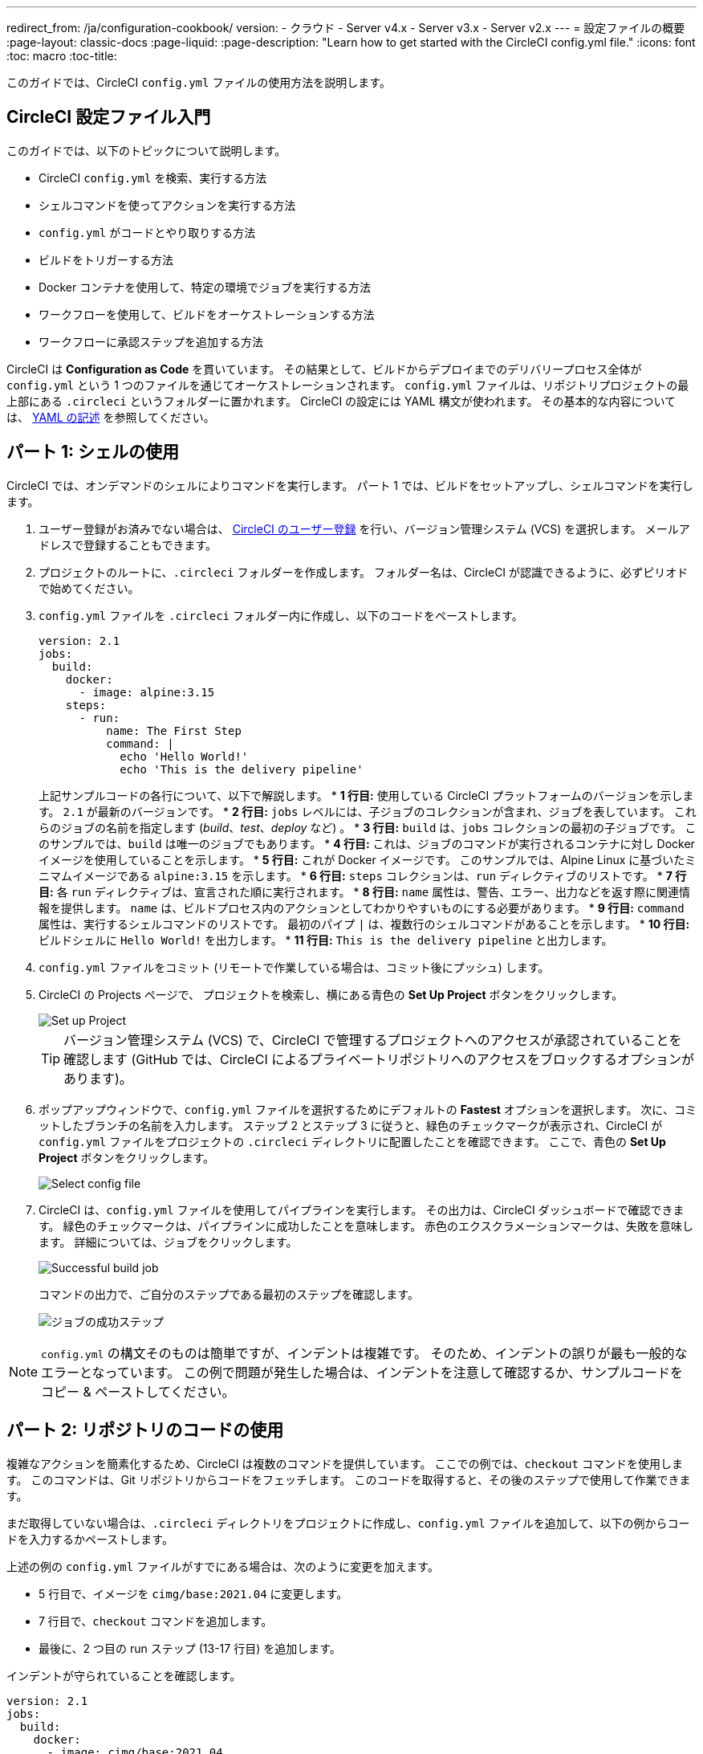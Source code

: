 ---

redirect_from: /ja/configuration-cookbook/
version:
- クラウド
- Server v4.x
- Server v3.x
- Server v2.x
---
= 設定ファイルの概要
:page-layout: classic-docs
:page-liquid:
:page-description: "Learn how to get started with the CircleCI config.yml file."
:icons: font
:toc: macro
:toc-title:

このガイドでは、CircleCI `config.yml` ファイルの使用方法を説明します。

toc::[]

[#getting-started-with-circleci-config]
== CircleCI 設定ファイル入門

このガイドでは、以下のトピックについて説明します。

* CircleCI `config.yml` を検索、実行する方法
* シェルコマンドを使ってアクションを実行する方法
* `config.yml` がコードとやり取りする方法
* ビルドをトリガーする方法
* Docker コンテナを使用して、特定の環境でジョブを実行する方法
* ワークフローを使用して、ビルドをオーケストレーションする方法
* ワークフローに承認ステップを追加する方法

CircleCI は *Configuration as Code* を貫いています。 その結果として、ビルドからデプロイまでのデリバリープロセス全体が `config.yml` という 1 つのファイルを通じてオーケストレーションされます。 `config.yml` ファイルは、リポジトリプロジェクトの最上部にある `.circleci` というフォルダーに置かれます。 CircleCI の設定には YAML 構文が使われます。 その基本的な内容については、 <<writing-yaml#,YAML の記述>> を参照してください。

[#part-1-using-the-shell]
== パート 1: シェルの使用

CircleCI では、オンデマンドのシェルによりコマンドを実行します。 パート 1 では、ビルドをセットアップし、シェルコマンドを実行します。

. ユーザー登録がお済みでない場合は、 <<first-steps#,CircleCI のユーザー登録>> を行い、バージョン管理システム (VCS) を選択します。 メールアドレスで登録することもできます。
. プロジェクトのルートに、`.circleci` フォルダーを作成します。 フォルダー名は、CircleCI が認識できるように、必ずピリオドで始めてください。
. `config.yml` ファイルを `.circleci` フォルダー内に作成し、以下のコードをペーストします。
+
[source,yaml]
----
version: 2.1
jobs:
  build:
    docker:
      - image: alpine:3.15
    steps:
      - run:
          name: The First Step
          command: |
            echo 'Hello World!'
            echo 'This is the delivery pipeline'
----
+
上記サンプルコードの各行について、以下で解説します。
* *1 行目:* 使用している CircleCI プラットフォームのバージョンを示します。 `2.1` が最新のバージョンです。
* *2 行目:* `jobs` レベルには、子ジョブのコレクションが含まれ、ジョブを表しています。 これらのジョブの名前を指定します (_build_、_test_、_deploy_ など)
。
* *3 行目:* `build` は、`jobs` コレクションの最初の子ジョブです。 このサンプルでは、`build` は唯一のジョブでもあります。
* *4 行目:* これは、ジョブのコマンドが実行されるコンテナに対し Docker イメージを使用していることを示します。
* *5 行目:* これが Docker イメージです。 このサンプルでは、Alpine Linux に基づいたミニマムイメージである `alpine:3.15` を示します。
* *6 行目:* `steps` コレクションは、`run` ディレクティブのリストです。
* *7 行目:* 各 `run` ディレクティブは、宣言された順に実行されます。
* *8 行目:* `name` 属性は、警告、エラー、出力などを返す際に関連情報を提供します。 `name` は、ビルドプロセス内のアクションとしてわかりやすいものにする必要があります。
* *9 行目:* `command` 属性は、実行するシェルコマンドのリストです。 最初のパイプ `|` は、複数行のシェルコマンドがあることを示します。
* *10 行目:* ビルドシェルに `Hello World!` を出力します。
* *11 行目:* `This is the delivery pipeline` と出力します。
. `config.yml` ファイルをコミット (リモートで作業している場合は、コミット後にプッシュ) します。
. CircleCI の Projects ページで、 プロジェクトを検索し、横にある青色の *Set Up Project* ボタンをクリックします。
+
image::config-set-up-project.png[Set up Project]
+
TIP: バージョン管理システム (VCS) で、CircleCI で管理するプロジェクトへのアクセスが承認されていることを確認します (GitHub では、CircleCI によるプライベートリポジトリへのアクセスをブロックするオプションがあります)。
. ポップアップウィンドウで、`config.yml` ファイルを選択するためにデフォルトの *Fastest* オプションを選択します。 次に、コミットしたブランチの名前を入力します。 ステップ 2 とステップ 3 に従うと、緑色のチェックマークが表示され、CircleCI が `config.yml` ファイルをプロジェクトの `.circleci` ディレクトリに配置したことを確認できます。 ここで、青色の *Set Up Project* ボタンをクリックします。
+
image::config-select-config-file.png[Select config file]
. CircleCI は、`config.yml` ファイルを使用してパイプラインを実行します。 その出力は、CircleCI ダッシュボードで確認できます。 緑色のチェックマークは、パイプラインに成功したことを意味します。 赤色のエクスクラメーションマークは、失敗を意味します。 詳細については、ジョブをクリックします。
+
image::config-intro-part1-job.png[Successful build job]
+
コマンドの出力で、ご自分のステップである最初のステップを確認します。
+
image:config-first-step.png[ジョブの成功ステップ]

NOTE: `config.yml` の構文そのものは簡単ですが、インデントは複雑です。 そのため、インデントの誤りが最も一般的なエラーとなっています。 この例で問題が発生した場合は、インデントを注意して確認するか、サンプルコードをコピー & ペーストしてください。

[#part-2-using-code-from-your-repo]
== パート 2: リポジトリのコードの使用

複雑なアクションを簡素化するため、CircleCI は複数のコマンドを提供しています。 ここでの例では、`checkout` コマンドを使用します。 このコマンドは、Git リポジトリからコードをフェッチします。 このコードを取得すると、その後のステップで使用して作業できます。

まだ取得していない場合は、`.circleci` ディレクトリをプロジェクトに作成し、`config.yml` ファイルを追加して、以下の例からコードを入力するかペーストします。

上述の例の `config.yml` ファイルがすでにある場合は、次のように変更を加えます。

* 5 行目で、イメージを `cimg/base:2021.04` に変更します。
* 7 行目で、`checkout` コマンドを追加します。
* 最後に、2 つ目の run ステップ (13-17 行目) を追加します。

インデントが守られていることを確認します。

[source,yaml]
----
version: 2.1
jobs:
  build:
    docker:
      - image: cimg/base:2021.04
    steps:
      - checkout
      - run:
          name: The First Step
          command: |
            echo 'Hello World!'
            echo 'This is the delivery pipeline'
      - run:
          name: The Second Step
          command: |
            ls -al
            echo '^^^The files in your repo^^^'
----

この 2 つの小さな変更により、設定ファイルの機能が著しく向上します。

* *5 行目:*  この行は、Git をサポートする Docker イメージを示します。 `cimg/base:2021.04` は、基本的なジョブを実行する Ubuntu ベースの小さなイメージです。
* *7 行目:* `checkout` コマンドは、Git リポジトリからコードをフェッチします。
* *13-17 行目:* `build` ジョブのこの 2 つ目のステップは、すでにチェックアウトされているリポジトリの内容を、(`ls -al` を使用して) リストします。 これで、このリポジトリでさらに多くのアクションを実行できます。

前回と同じように、更新した `config.yml` ファイルをコミットし、プッシュします。

CircleCI ダッシュボードには、その他のステップも表示されます。

* *Checkout code* により、Git リポジトリからコードがクローンされています。
* *The Second Step* は、Git リポジトリで確認されたファイルをリストしています。

image::config-second-step.png[Checking out your repo]

[#part-3-using-different-environments-and-creating-workflows]
== パート 3: さまざまな環境の使用とワークフローの作成

パート 1 と パート 2 では、Linux ベースの基本的な Docker コンテナでジョブを実行しました。

CircleCI を使用すると、仮想マシンや Docker コンテナなどのさまざまな実行環境で、各種ジョブを実行できます。 Docker イメージを変更することで、環境のバージョンを素早く更新したり、言語を変更したりできます。

このパートでは、さまざまな Docker イメージを使用してさらにジョブを作成、実行します。

まだ実施していない場合は、`.circleci` ディレクトリをプロジェクトに作成し、`config.yml` ファイルを追加して、以下の例からコードを入力するかペーストします。

[source,yaml]
----
version: 2.1
jobs:
  # running commands on a basic image
  Hello-World:
    docker:
      - image: cimg/base:2021.04
    steps:
      - run:
          name: Saying Hello
          command: |
            echo 'Hello World!'
            echo 'This is the delivery pipeline'
  # fetching code from the repo
  Fetch-Code:
    docker:
      - image: cimg/base:2021.04
    steps:
      - checkout
      - run:
          name: Getting the Code
          command: |
            ls -al
            echo '^^^Your repo files^^^'
  # running a node container
  Using-Node:
    docker:
      - image: cimg/node:17.2
    steps:
      - run:
          name: Running the Node Container
          command: |
            node -v
workflows:
  Example-Workflow:
    jobs:
      - Hello-World
      - Fetch-Code:
          requires:
            - Hello-World
      - Using-Node:
          requires:
            - Fetch-Code
----

この例は他の例と比べるとより複雑になっていますが、いくつかの重要なコンセプトが導入されています。 パート 1 およびパート 2 には _build_ というジョブが 1 つ含まれており、そのジョブには複数のステップがありました。 しかし、この例では 3 つのジョブが含まれています。 こうしたステップをジョブに分離することで、そのそれぞれを異なる環境で実行できるようになります。

上記サンプルコードの各行について、以下で解説します。

* *3 行目:* # (ハッシュ) 記号をコメントの前に置くことにより、config.yml ファイルにコメントを追加できます。
* *5-12 行目:* 最初のジョブは _Hello-World_ です。 パート 1 でのように、基本的なイメージ内で 2 つのコマンドを実行します。
* *14 行目:*  2 つ目のジョブは _Fetch-Code_ です。 これは、_Hello-World_job に合わせてインデントされます。
* *15-16 行目:* _Fetch-Code_ ジョブは、Git 互換の基本的なイメージを使用します。
* *17-23 行目:* このコードはパート 2 から繰り返されていますが、ここでは別個のジョブです。
* *25 行目:* 3 つ目のジョブは _Using-Node_ です。
* *26-27 行目:* この _Using-Node_ ジョブは、`cimg/node:17.2` という Docker イメージを使用します。 このイメージには、ブラウザーと他の便利なツールと共に、Node の バージョン 17.2 が含まれています。
* *28-32 行目:* これまでのジョブ同様に、_run_ ステップがあります。 ここでは、コマンド `node -v` がコンテナで実行する Node のバージョンを出力します。
* *33-34 行目:* この行は、_Example-Workflow_ というワークフローを作成します。 ワークフローは、ジョブのリストとその実行順を定義します。
* *35-36 行目:* これらの行は最初のジョブである _Hello-World_ を指定します。
* *37-39 行目:* _Fetch-Code_ ジョブ用の構文は少し異なります。 ジョブ名の後ろには `requires:` が続き、その後ろに _requires_ ステートメントが続きます。 この行は、_Fetch-Code_ ジョブを実行する前に、_Hello-World_ ジョブを正常に実行する必要があることを示します。
* *40-42 行目:* 最初のジョブは _Using-Node_ です。 上記と同様に、このジョブもその前のジョブ、 _Fetch-Code_ が正常に完了している必要があります。

前回と同じように、更新した `config.yml` ファイルをコミットし、プッシュします。

CircleCI では、パイプラインは異なって見えます。 これで、ワークフローは _Example-Workflow_ という名前となり、ジョブは 1 つだけではなく、3 つになりました。

image::config-intro-part3.png[Running multiple jobs]

_Using-Node_ ジョブをクリックし、続いて _Running the Node Container_ ステップをクリックすると、コマンド `node -v` により Node のバージョンが出力されたのが確認できます。

image::config-node-job.png[Running Node job]

この例では、次のことを行いました。

* ジョブをドキュメント化するためにコメントを追加
* 複数のジョブを作成し、さまざまな Docker コンテナで実行
* ワークフローを作成し、ジョブの実行順序を定義
* 次のジョブの実行に、前のジョブの正常な完了を条件とするロジックを導入

TIP: さらに理解を深めるために、 他の <<circleci-images#,CircleCI イメージ>> を試すか、ワークフローにジョブをもう少し追加することをお勧めします。

[#part-4-adding-a-manual-approval]
== パート 4: 手動による承認の追加

CircleCI のワークフローモデルは、先行ジョブのオーケストレーションに基づいています。 パート 3 で説明したように、`requires` ステートメントはその前のジョブが正常に実行された場合にのみ、ジョブを実行するように指定しています。

パート 3 では、パイプラインをトリガーするイベントにより、`Hello-World` ジョブがすぐに実行されました。 `Hello-World` が正常に完了した後、残りのジョブが自動的に実行されました。

このパートでは、手動による承認ステージを作成します。 これは、CircleCI アプリで次のステップを承認した場合にのみ、後続のジョブが実行されることを意味します。

まだ実施していない場合は、`.circleci` ディレクトリをプロジェクトに作成し、`config.yml` ファイルを追加して、以下の例からコードを入力するかペーストします。

[source,yaml]
----
version: 2.1
jobs:
  # running commands on a basic image
  Hello-World:
    docker:
      - image: alpine:3.15
    steps:
      - run:
          name: Saying Hello
          command: |
            echo 'Hello World!'
            echo 'This is the delivery pipeline'
  # fetching code from the repo
  Fetch-Code:
    docker:
      - image: cimg/base:2021.04
    steps:
      - checkout
      - run:
          name: Getting the Code
          command: |
            ls -al
            echo '^^^Your repo files^^^'
  # running a node container
  Using-Node:
    docker:
      - image: cimg/node:17.2
    steps:
      - run:
          name: Running the Node Container
          command: |
            node -v
  Now-Complete:
    docker:
      - image: alpine:3.15
    steps:
      - run:
          name: Approval Complete
          command: |
            echo 'The work is now complete.'

workflows:
  Example-Workflow:
    jobs:
      - Hello-World
      - Fetch-Code:
          requires:
            - Hello-World
      - Using-Node:
          requires:
            - Fetch-Code
      - Hold-for-Approval:
          type: approval
          requires:
            - Using-Node
            - Fetch-Code
      - Now-Complete:
          requires:
            - Hold-for-Approval
----

このコードの多くは今後何度も登場します。 重要な追加事項がいくつかあります。

* *52-56 行目:* これにより、_Hold-for-Approval_ という新しいジョブが作成されます。 `type` で _approval_ と指定されています。そのため、CircleCI でこのジョブを手動で承認することが求められます。 これは、それまでのジョブが期待どおりに実行されたかどうかを確認する場合に便利です。 例えば、Web サイトを公開する前にテストサーバー上で正常に見えるかどうかを確認できます。 または、高コストのジョブを実行する前に、人間による確認を行いたい場合などです。
* *57-59 行目:* この最後のジョブ _Now-Complete_ は、_Hold-for-Approval_ が正常に完了していることを前提とし、CircleCI でその前のジョブを承認した場合にのみ実行されます。

これまでのように、更新した `config.yml` ファイルをコミットし、プッシュします。

CircleCI でパイプラインを見ると、 *On Hold* という紫色のステータスバッジが表示されています。

image::config-on-hold.png[Job requires approval]

ジョブを承認するには、_Actions_ 列の _Hold-for-Approval_ ジョブの右にある Thumbs up アイコンをクリックします。 ポップアップメッセージで、青色の *Approve* ボタンをクリックします。

これで、Actions 列にチェックマークが表示され、ジョブが完了します。

_Now-Complete_ ジョブをクリックし、続いて _Approval Complete_ ステップをクリックします。 コマンドの出力である `The work is now complete` が確認できます。

image::config-approval-complete.png[Approval complete]

TIP: エラーの場合、問題は誤ったインデントにより引き起こされていることがあります。 <<config-editor#,CircleCI 設定ファイルエディター>> により構文が検証され、 オートコンプリートによる提案とともにヒントが表示されます。

この例では、次のことを行いました。

* 新たなロジックを導入してワークフローを制御
* ワークフロー内で手動による承認を要求するため、`approval` ジョブタイプを実行

上記で習得した内容を活用すると、強力なパイプラインを作成することができます。

[#see-also]
== 関連項目

* <<configuration-reference#,CircleCI の設定>>
* <<executor-intro#,Executor とイメージ>>
* <<workflows#,ワークフローを使用したジョブのスケジュール>>